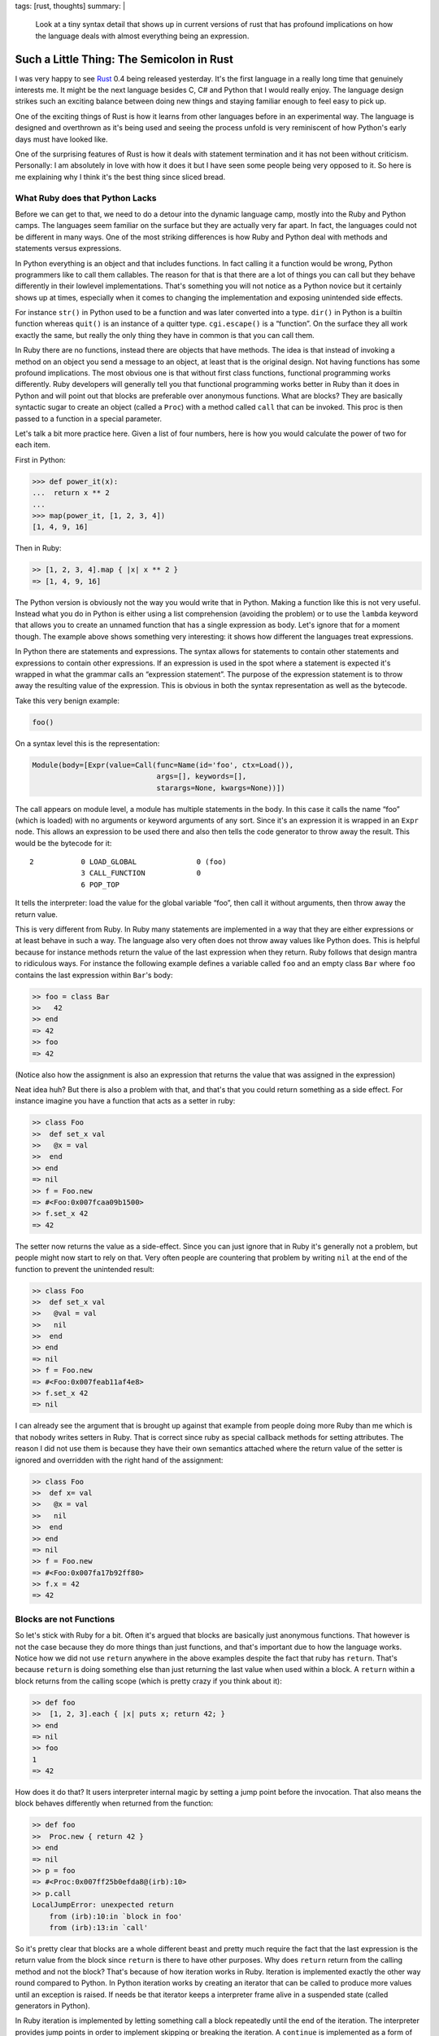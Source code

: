 tags: [rust, thoughts]
summary: |
  Look at a tiny syntax detail that shows up in current versions of rust
  that has profound implications on how the language deals with almost
  everything being an expression.

Such a Little Thing: The Semicolon in Rust
==========================================

I was very happy to see `Rust <http://www.rust-lang.org/>`_ 0.4 being
released yesterday.  It's the first language in a really long time that
genuinely interests me.  It might be the next language besides C, C# and
Python that I would really enjoy.  The language design strikes such an
exciting balance between doing new things and staying familiar enough to
feel easy to pick up.

One of the exciting things of Rust is how it learns from other languages
before in an experimental way.  The language is designed and overthrown as
it's being used and seeing the process unfold is very reminiscent of how
Python's early days must have looked like.

One of the surprising features of Rust is how it deals with statement
termination and it has not been without criticism.  Personally: I am
absolutely in love with how it does it but I have seen some people being
very opposed to it.  So here is me explaining why I think it's the best
thing since sliced bread.

What Ruby does that Python Lacks
--------------------------------

Before we can get to that, we need to do a detour into the dynamic
language camp, mostly into the Ruby and Python camps.  The languages seem
familiar on the surface but they are actually very far apart.  In fact,
the languages could not be different in many ways.  One of the most
striking differences is how Ruby and Python deal with methods and
statements versus expressions.

In Python everything is an object and that includes functions.  In fact
calling it a function would be wrong, Python programmers like to call them
callables.  The reason for that is that there are a lot of things you can
call but they behave differently in their lowlevel implementations.
That's something you will not notice as a Python novice but it certainly
shows up at times, especially when it comes to changing the implementation
and exposing unintended side effects.

For instance ``str()`` in Python used to be a function and was later
converted into a type.  ``dir()`` in Python is a builtin function whereas
``quit()`` is an instance of a quitter type.  ``cgi.escape()`` is a
“function”.  On the surface they all work exactly the same, but really the
only thing they have in common is that you can call them.

In Ruby there are no functions, instead there are objects that have
methods.  The idea is that instead of invoking a method on an object you
send a message to an object, at least that is the original design.  Not
having functions has some profound implications.  The most obvious one is
that without first class functions, functional programming works
differently.  Ruby developers will generally tell you that functional
programming works better in Ruby than it does in Python and will point out
that blocks are preferable over anonymous functions.  What are blocks?
They are basically syntactic sugar to create an object (called a ``Proc``)
with a method called ``call`` that can be invoked.  This proc is then
passed to a function in a special parameter.

Let's talk a bit more practice here.  Given a list of four numbers, here
is how you would calculate the power of two for each item.

First in Python:

.. sourcecode:: pycon

    >>> def power_it(x):
    ...  return x ** 2
    ... 
    >>> map(power_it, [1, 2, 3, 4])
    [1, 4, 9, 16]

Then in Ruby:

.. sourcecode:: irb
   
    >> [1, 2, 3, 4].map { |x| x ** 2 }
    => [1, 4, 9, 16]

The Python version is obviously not the way you would write that in
Python.  Making a function like this is not very useful.  Instead what you
do in Python is either using a list comprehension (avoiding the problem)
or to use the ``lambda`` keyword that allows you to create an unnamed
function that has a single expression as body.  Let's ignore that for a
moment though.  The example above shows something very interesting: it
shows how different the languages treat expressions.

In Python there are statements and expressions.  The syntax allows for
statements to contain other statements and expressions to contain other
expressions.  If an expression is used in the spot where a statement is
expected it's wrapped in what the grammar calls an “expression statement”.
The purpose of the expression statement is to throw away the resulting
value of the expression.  This is obvious in both the syntax
representation as well as the bytecode.

Take this very benign example:

.. sourcecode:: python

    foo()

On a syntax level this is the representation:

.. sourcecode:: python

    Module(body=[Expr(value=Call(func=Name(id='foo', ctx=Load()),
                                 args=[], keywords=[],
                                 starargs=None, kwargs=None))])

The call appears on module level, a module has multiple statements in the
body.  In this case it calls the name “foo” (which is loaded) with no
arguments or keyword arguments of any sort.  Since it's an expression it
is wrapped in an ``Expr`` node.  This allows an expression to be used
there and also then tells the code generator to throw away the result.
This would be the bytecode for it::

      2           0 LOAD_GLOBAL              0 (foo)
                  3 CALL_FUNCTION            0
                  6 POP_TOP

It tells the interpreter: load the value for the global variable “foo”,
then call it without arguments, then throw away the return value.

This is very different from Ruby.  In Ruby many statements are implemented
in a way that they are either expressions or at least behave in such a
way.  The language also very often does not throw away values like Python
does.  This is helpful because for instance methods return the value of
the last expression when they return.  Ruby follows that design mantra to
ridiculous ways.  For instance the following example defines a variable
called ``foo`` and an empty class ``Bar`` where ``foo`` contains the last
expression within ``Bar``\'s body:

.. sourcecode:: irb

    >> foo = class Bar
    >>   42
    >> end
    => 42
    >> foo
    => 42

(Notice also how the assignment is also an expression that returns the
value that was assigned in the expression)

Neat idea huh?  But there is also a problem with that, and that's that you
could return something as a side effect.  For instance imagine you have a
function that acts as a setter in ruby:

.. sourcecode:: irb

    >> class Foo
    >>  def set_x val
    >>   @x = val
    >>  end
    >> end
    => nil
    >> f = Foo.new
    => #<Foo:0x007fcaa09b1500>
    >> f.set_x 42
    => 42

The setter now returns the value as a side-effect.  Since you can just
ignore that in Ruby it's generally not a problem, but people might now
start to rely on that.  Very often people are countering that problem by
writing ``nil`` at the end of the function to prevent the unintended
result:

.. sourcecode:: irb

    >> class Foo
    >>  def set_x val
    >>   @val = val
    >>   nil
    >>  end
    >> end
    => nil
    >> f = Foo.new
    => #<Foo:0x007feab11af4e8>
    >> f.set_x 42
    => nil

I can already see the argument that is brought up against that example
from people doing more Ruby than me which is that nobody writes setters in
Ruby.  That is correct since ruby as special callback methods for setting
attributes.  The reason I did not use them is because they have their own
semantics attached where the return value of the setter is ignored and
overridden with the right hand of the assignment:

.. sourcecode:: irb

    >> class Foo
    >>  def x= val
    >>   @x = val
    >>   nil
    >>  end
    >> end
    => nil
    >> f = Foo.new
    => #<Foo:0x007fa17b92ff80>
    >> f.x = 42
    => 42

Blocks are not Functions
------------------------

So let's stick with Ruby for a bit.  Often it's argued that blocks are
basically just anonymous functions.  That however is not the case because
they do more things than just functions, and that's important due to how
the language works.  Notice how we did not use ``return`` anywhere in the
above examples despite the fact that ruby has ``return``.  That's because
``return`` is doing something else than just returning the last value when
used within a block.  A ``return`` within a block returns from the calling
scope (which is pretty crazy if you think about it):

.. sourcecode:: irb

    >> def foo
    >>  [1, 2, 3].each { |x| puts x; return 42; }
    >> end
    => nil
    >> foo
    1
    => 42

How does it do that?  It users interpreter internal magic by setting a
jump point before the invocation.  That also means the block behaves
differently when returned from the function:

.. sourcecode:: irb

    >> def foo
    >>  Proc.new { return 42 }
    >> end
    => nil
    >> p = foo
    => #<Proc:0x007ff25b0efda8@(irb):10>
    >> p.call
    LocalJumpError: unexpected return
        from (irb):10:in `block in foo'
        from (irb):13:in `call'

So it's pretty clear that blocks are a whole different beast and pretty
much require the fact that the last expression is the return value from
the block since ``return`` is there to have other purposes.  Why does
``return`` return from the calling method and not the block?  That's
because of how iteration works in Ruby.  Iteration is implemented exactly
the other way round compared to Python.  In Python iteration works by
creating an iterator that can be called to produce more values until an
exception is raised.  If needs be that iterator keeps a interpreter frame
alive in a suspended state (called generators in Python).

In Ruby iteration is implemented by letting something call a block
repeatedly until the end of the iteration.  The interpreter provides jump
points in order to implement skipping or breaking the iteration.  A
``continue`` is implemented as a form of jumping to the end of the block,
a ``break`` is implemented by jumping past the call to the iterator
function.  Without the ``return`` it would be very awkward to return
something from the function.  Imagine a function that returns the first
even item from a list:

.. sourcecode:: irb

    >> def find_even iterable
    >>  iterable.each { |x| return x if x % 2 == 0 }
    >> end
    => nil
    >> find_even [1, 3, 5, 6]
    => 6

Imagine the non-local return was not available, you would have to rewrite
it like this:

.. sourcecode:: irb

    >> def find_even iterable
    >>  done = false
    >>  rv = nil
    >>  iterable.each { |x|
    >>   if x % 2 == 0
    >>    done = true
    >>    rv = x
    >>    break
    >>   end
    >>  }
    >>  rv
    >> end

Back to Rust
------------

Now what does any of this have to do with Rust?  Quite a lot actually.  If
you have not paid much attention to Rust here is a very short primer of
what the language is about: compile time verification of a lot of things.
The language is designed to catch many errors at compile time.  It's
operating on a similar low level than C or C++ do so you get direct access
to memory if you want, but it will still verify at compile time that you
are never dealing with uninitialized memory by accident.

The way it does that is by using different pointer types with different
associated semantics.  You have pointers where the compiler determines
statically that at any point in time there is only one owner, there are
pointers with limited garbage collection and there are pointers that are
lent memory temporarily.  There is a lot more to the language, but that's
the most important aspect of it if you have no idea of the language
otherwise.

This has a lot of implications of how the language works.  For instance
it's quite easy to give a loan to memory if you can guarantee that a
caller will only temporarily use the memory (for the duration of the
call).  All you need to do is to verify that the value never persists for
longer than the duration of the call.  If you think about it: that's how
iteration in ruby works as well.  You have a block that closes over some
variables and that closure lives for as long as the iteration is ongoing.

Rust in fact models it's iteration model very close to ruby and even uses
some of the same syntax.  The iteration protocol however itself works
slightly different by utilizing the return value to indicate a break or
continue.

In accordance with Rust's memory model there are different “blocks”
(called closures) as well.  Here is also where Rust diverges from Ruby.
In Ruby a block is a syntactical suffix to a method invocation, in Rust a
closure is a syntactical construct that can stand on itself.  Closures can
either be stored on the stack (perfect for things like iteration) or be
tracked by the garbage collector or unique in which case only one variable
at the time can own the memory.

In this example I'm only talking about stack stored closures which are
special in a number of ways.  The first and most obvious one is that the
syntax looks slightly different (basically like ruby blocks) but also that
they can only be passed around, not stored.  They additionally also have
compiler support which I will come to later.

As mentioned, the syntax for closures is ruby inspired:

.. sourcecode:: ruby

    /* a closure that takes a variable, creates the power of two and
       returns it */
    |x: int| -> int { x ** 2 }

Since Rust has powerful type inference the type annotations can be ignored
in places where such a closure is passed as a callback to something else.
For instance the map example from above in Rust looks very much like Ruby:

.. sourcecode:: ruby

    let powers = [1, 2, 3, 4].map(|x| { x ** 2 });

In fact, you can even leave out the braces if they only contain a single
expression:

.. sourcecode:: ruby

    let powers = [1, 2, 3, 4].map(|x| x ** 2);

Looks like it can only hold an expression, but in fact in Rust — like in
Ruby — almost everything is an expression.  For instance you could do this
if you want:

.. sourcecode:: ruby

    let powers = [1, 2, 3, 4].map(|x| {
        let power = x * 2;
        power
    })

Like in Ruby, the last expression returns.  But it comes with a twist.
Notice how there is a lack of semicolon at the end?

The Semicolon!
--------------

Now we finally arrive where I wanted to go all the time: the semicolon in
Rust.  So Rust shares with Ruby that almost everything is an expression,
but Rust also has static typing with type inference.  That can very much
be asking for trouble due to unintended side effects of the last
expression.  For instance remember how the assignment in Ruby leaks the
right hand side in the expression?  That would be quite annoying in Rust
where the closure would suddenly return a value that is not expected by
the caller's callback signature.

Rust has solved that problem currently in an incredible elegant way and
that is by giving the presence or absence of the semicolon a meaning.

Trailing semicolon in the last expression in a block means: ignore value
(or convert it to “nil” (``()``)), the absence of it means to bubble up
that expression.

Before we go further with that I want to point out how amazing semicolons
are.  I love extreme solutions because they are generally more stable than
some wonky ideas in between.  Python for instance has a very strong stance
on statement termination: newlines terminate statements.  C has one as
well:  semicolons terminate statements.  JavaScript `is flailing
</2011/2/6/automatic-semicolon-insertion/>`_.  Are semicolons annoying to
type?  Probably, I got used to them.  But the alternative to semicolons is
making line endings significant.  Ruby gets away quit well with (what I
think is magic or with) some sort of controlled chaos in the grammar.

I really despise what Erlang is doing where the semicolon is not a
terminator but a separator and a dot is used as terminator.  Why?  Because
it makes for awkward diffs where you affect the line before if you add a
new statement.  I understand why Erlang does it, but that does not make it
a good idea.

So hereby I declare: I love semicolons and I love languages that take a
strong stance on them.  Semicolons in Rust have a lot of value.

Since only the last expression can be bubbled anyways the fact that the
last semicolon can be present or absent does not even cause a problem in
the language grammar.  Some semicolon terminated grammars traditionally
did not care about the last semicolon in a block anyways (like PHP or CSS
for instance).

Iteration Protocol
------------------

So why is Rust not requiring an explicit return?  Well first of all
because it would be ugly, but secondly because it shares part of the
iteration protocol with Ruby.  For instance here is the Rust version of
accepting a list of values and returning the first even one:

.. sourcecode:: ruby

    fn find_even(vector: &[int]) -> Option<int> {
        for vector.each |x| {
            if *x % 2 == 0 {
                return Some(*x);
            }
        }
        None
    }

Since the language is statically typed and the type system is algebraic
there is no special `null` type that can be used for any value.  As such
the return value from the function is either the value wrapped or None.
Also the iterator yields pointers that need to be dereferences, but ignore
that part for the moment.  The important part is the ``return``.  It's
inside a stack closure yet it returns from the outer function.  How the
hell does that work?  And what's that ``for`` statement.  Let's answer the
latter question first.  The function above could be rewritten like this:

.. sourcecode:: ruby

    fn find_even(vector: &[int]) -> Option<int> {
        let mut rv: Option<int> = None;
        vector.each(|x| {
            if *x % 2 == 0 {
                rv = Some(*x);
                false
            } else {
                true
            }
        });
        rv
    }

As you can see, the iteration callback closure has a return value by
itself and that is the indication if the iteration should continue or
terminate.  The ``for`` statement is a neat little syntax abstraction
around the iteration protocol that adds the ``return true`` and ``return
false`` for you to make it look nicer.  Since the return at that point is
up for new use it can be repurposed to mean “return from outer function”,
and that's what it does.  So Rust, like Ruby benefits greatly from having
the ``return`` up for other use.

Why is Rust using Ruby style iteration and not Python style iteration?
Because it's much easier to understand given the restrictions the type
system gives you.  It's a small price to pay for what the language gives
you in return.

Intermission: Make it Generic
-----------------------------

One thing that should be noted here is that unlike the Python or Ruby
version this will not work for floating point values.  Traditionally that
particular example is really hard to implement in languages that have
generics and not full templates.  This however is still somewhat
trivially solvable in Rust due to the support of the language.  The
following would be a version of ``find_first_even`` for arbitrary numbers:

.. sourcecode:: ruby

    fn find_even<T: Copy num::Num cmp::Eq>(vec: &[T]) -> Option<T> {
        let zero: T = num::from_int(0);
        let two: T = num::from_int(2);
        for vec.each |x| {
            if *x % two == zero {
                return Some(*x);
            }
        }
        return None;
    }

The function becomes generic and some trait requirements are defined.  The
type has to be a number and a number that can be compared with the
equivalency operator.  Since we are now dealing with arbitrary numbers
literals directly are no longer possible.  Instead we need to use
``num::from_int(0)`` and have that convert into a value of the specific
number type before we can use it in the comparison expression.  But even
with all that extra stuff, it's still very readable code and *possible*.
Something that cannot be said about generics in C# for instance.

The Semicolon Matters
---------------------

Now given all these things, here is why the semicolon trick is awesome.
From the iteration example you see the explicit ``return`` is not really
an option because it's too important.  So what's the downside of always
returning the last value?  The downside is that you would have to put
``()`` (Rust's version of “nil”) in a bunch of functions to fulfil the
requirements of the callback's signature since otherwise the type inferred
from the function would be the value of the last expression.  This would
be especially annoying if different branches yield different types.
Imagine a callback with an if where the first branch assigns a string and
the second assigns an integer.  The compiler would in this case complain
that the function returns inconsistent types.

And this is why the special behavior of the semicolon in Rust is pretty
clever design.  Brings the nice effects of everything being an expression
like in Ruby into a statically typed environment without becoming a pain
to use and unintended side-effects.
